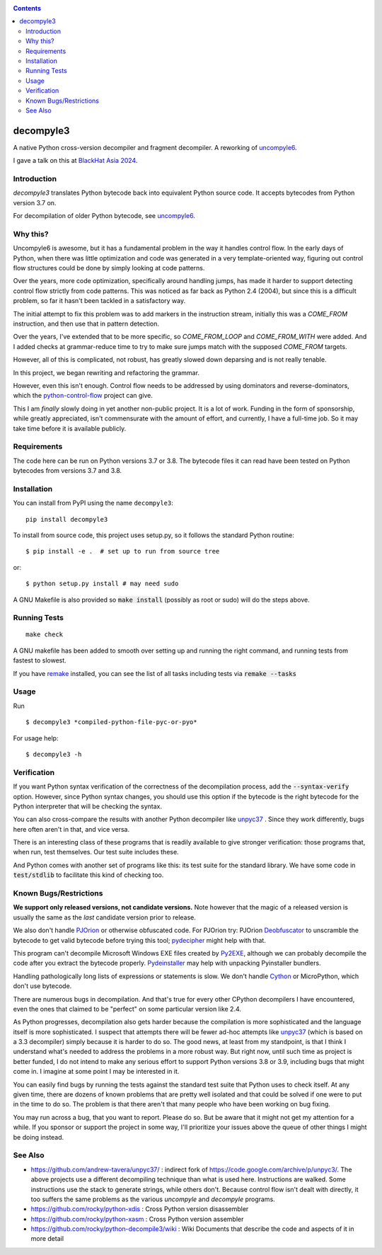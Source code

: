 |TravisCI| |CircleCI| |Pypi Installs|

.. contents::

decompyle3
==========

A native Python cross-version decompiler and fragment decompiler.
A reworking of uncompyle6_.

I gave a talk on this at `BlackHat Asia 2024 <https://youtu.be/H-7ZNrpsV50?si=nOaixgYHr7RbILVS>`_.

Introduction
------------

*decompyle3* translates Python bytecode back into equivalent Python
source code. It accepts bytecodes from Python version 3.7 on.

For decompilation of older Python bytecode, see uncompyle6_.

Why this?
---------

Uncompyle6 is awesome, but it has a fundamental problem in the way
it handles control flow. In the early days of Python, when there was
little optimization and code was generated in a very template-oriented way, figuring out control flow structures could be done by simply looking at code patterns.

Over the years, more code optimization, specifically around handling jumps, has made it harder to support detecting control flow strictly
from code patterns. This was noticed as far back as Python 2.4 (2004), but since this is a difficult problem, so far it hasn't been tackled
in a satisfactory way.

The initial attempt to fix this problem was to add markers in the
instruction stream, initially this was a `COME_FROM` instruction, and then use that in pattern detection.

Over the years, I've extended that to be more specific, so
`COME_FROM_LOOP` and `COME_FROM_WITH` were added. And I added checks
at grammar-reduce time to try to make sure jumps match with the supposed `COME_FROM` targets.

However, all of this is complicated, not robust, has greatly slowed down deparsing and is not really tenable.

In this project, we began rewriting and refactoring the grammar.

However, even this isn't enough. Control flow needs
to be addressed by using dominators and reverse-dominators, which the python-control-flow_ project can give.

This I am *finally* slowly doing in yet another non-public project. It
is a lot of work.  Funding in the form of sponsorship, while greatly
appreciated, isn't commensurate with the amount of effort, and
currently, I have a full-time job. So it may take time before it is
available publicly.

Requirements
------------

The code here can be run on Python versions 3.7 or 3.8. The bytecode
files it can read have been tested on Python bytecodes from versions
3.7 and 3.8.

Installation
------------

You can install from PyPI using the name ``decompyle3``::

    pip install decompyle3


To install from source code, this project uses setup.py, so it follows the standard Python routine::

    $ pip install -e .  # set up to run from source tree

or::

    $ python setup.py install # may need sudo

A GNU Makefile is also provided so :code:`make install` (possibly as root or
sudo) will do the steps above.

Running Tests
-------------

::

   make check

A GNU makefile has been added to smooth over setting up and running the right
command, and running tests from fastest to slowest.

If you have remake_ installed, you can see the list of all tasks
including tests via :code:`remake --tasks`


Usage
-----

Run

::

$ decompyle3 *compiled-python-file-pyc-or-pyo*

For usage help:

::

   $ decompyle3 -h

Verification
------------

If you want Python syntax verification of the correctness of the
decompilation process, add the :code:`--syntax-verify` option. However, since Python syntax changes, you should use this option if the bytecode is
the right bytecode for the Python interpreter that will be checking
the syntax.

You can also cross-compare the results with another Python decompiler
like unpyc37_ . Since they work differently, bugs here often aren't in
that, and vice versa.

There is an interesting class of these programs that is readily
available to give stronger verification: those programs that, when run, test themselves. Our test suite includes these.

And Python comes with another set of programs like this: its test
suite for the standard library. We have some code in :code:`test/stdlib` to
facilitate this kind of checking too.

Known Bugs/Restrictions
-----------------------

**We support only released versions, not candidate versions.** Note however
that the magic of a released version is usually the same as the *last* candidate version prior to release.

We also don't handle PJOrion_ or otherwise obfuscated code. For
PJOrion try: PJOrion Deobfuscator_ to unscramble the bytecode to get
valid bytecode before trying this tool; pydecipher_ might help with that.

This program can't decompile Microsoft Windows EXE files created by
Py2EXE_, although we can probably decompile the code after you extract
the bytecode properly. `Pydeinstaller <https://github.com/charles-dyfis-net/pydeinstaller>`_ may help with unpacking Pyinstaller bundlers.

Handling pathologically long lists of expressions or statements is slow. We don't handle Cython_ or MicroPython, which don't use bytecode.

There are numerous bugs in decompilation. And that's true for every
other CPython decompilers I have encountered, even the ones that
claimed to be "perfect" on some particular version like 2.4.

As Python progresses, decompilation also gets harder because the
compilation is more sophisticated and the language itself is more
sophisticated. I suspect that attempts there will be fewer ad-hoc
attempts like unpyc37_ (which is based on a 3.3 decompiler) simply
because it is harder to do so. The good news, at least from my
standpoint, is that I think I understand what's needed to address the
problems in a more robust way. But right now, until such time as
project is better funded, I do not intend to make any serious effort
to support Python versions 3.8 or 3.9, including bugs that might come
in. I imagine at some point I may be interested in it.

You can easily find bugs by running the tests against the standard
test suite that Python uses to check itself. At any given time, there are
dozens of known problems that are pretty well isolated and that could
be solved if one were to put in the time to do so. The problem is that
there aren't that many people who have been working on bug fixing.

You may run across a bug, that you want to report. Please do so. But
be aware that it might not get my attention for a while. If you
sponsor or support the project in some way, I'll prioritize your
issues above the queue of other things I might be doing instead.

See Also
--------

* https://github.com/andrew-tavera/unpyc37/ : indirect fork of https://code.google.com/archive/p/unpyc3/. The above projects use a different decompiling technique than what is used here. Instructions are walked. Some instructions use the stack to generate strings, while others don't. Because control flow isn't dealt with directly, it too suffers the same problems as the various `uncompyle` and `decompyle` programs.
* https://github.com/rocky/python-xdis : Cross Python version disassembler
* https://github.com/rocky/python-xasm : Cross Python version assembler
* https://github.com/rocky/python-decompile3/wiki : Wiki Documents that describe the code and aspects of it in more detail

.. _Cython: https://en.wikipedia.org/wiki/Cython
.. _MicroPython: https://micropython.org
.. _uncompyle6: https://pypi.python.org/pypi/uncompyle6
.. _python-control-flow: https://github.com/rocky/python-control-flow
.. _trepan: https://pypi.python.org/pypi/trepan3k
.. _compiler: https://pypi.python.org/pypi/spark_parser
.. _HISTORY: https://github.com/rocky/python-decompile3/blob/master/HISTORY.md
.. _debuggers: https://pypi.python.org/pypi/trepan3k
.. _remake: https://bashdb.sf.net/remake
.. _unpyc37: https://github.com/andrew-tavera/unpyc37/
.. _this: https://github.com/rocky/python-decompile3/wiki/Deparsing-technology-and-its-use-in-exact-location-reporting
.. |TravisCI| image:: https://travis-ci.org/rocky/python-decompile3.svg
		 :target: https://travis-ci.org/rocky/python-decompile3
.. |CircleCI| image:: https://circleci.com/gh/rocky/python-decompile3.svg?style=svg
	  :target: https://circleci.com/gh/rocky/python-decompile3

.. _PJOrion: http://www.koreanrandom.com/forum/topic/15280-pjorion-%D1%80%D0%B5%D0%B4%D0%B0%D0%BA%D1%82%D0%B8%D1%80%D0%BE%D0%B2%D0%B0%D0%BD%D0%B8%D0%B5-%D0%BA%D0%BE%D0%BC%D0%BF%D0%B8%D0%BB%D1%8F%D1%86%D0%B8%D1%8F-%D0%B4%D0%B5%D0%BA%D0%BE%D0%BC%D0%BF%D0%B8%D0%BB%D1%8F%D1%86%D0%B8%D1%8F-%D0%BE%D0%B1%D1%84
.. _Deobfuscator: https://github.com/extremecoders-re/PjOrion-Deobfuscator
.. _Py2EXE: https://en.wikipedia.org/wiki/Py2exe
.. |Supported Python Versions| image:: https://img.shields.io/pypi/pyversions/decompyle3.svg
.. |Latest Version| image:: https://badge.fury.io/py/decompyle3.svg
		 :target: https://badge.fury.io/py/decompyle3
.. |PyPI Installs| image:: https://pepy.tech/badge/decompyle3/month
.. _pydecipher: https://github.com/mitre/pydecipher
